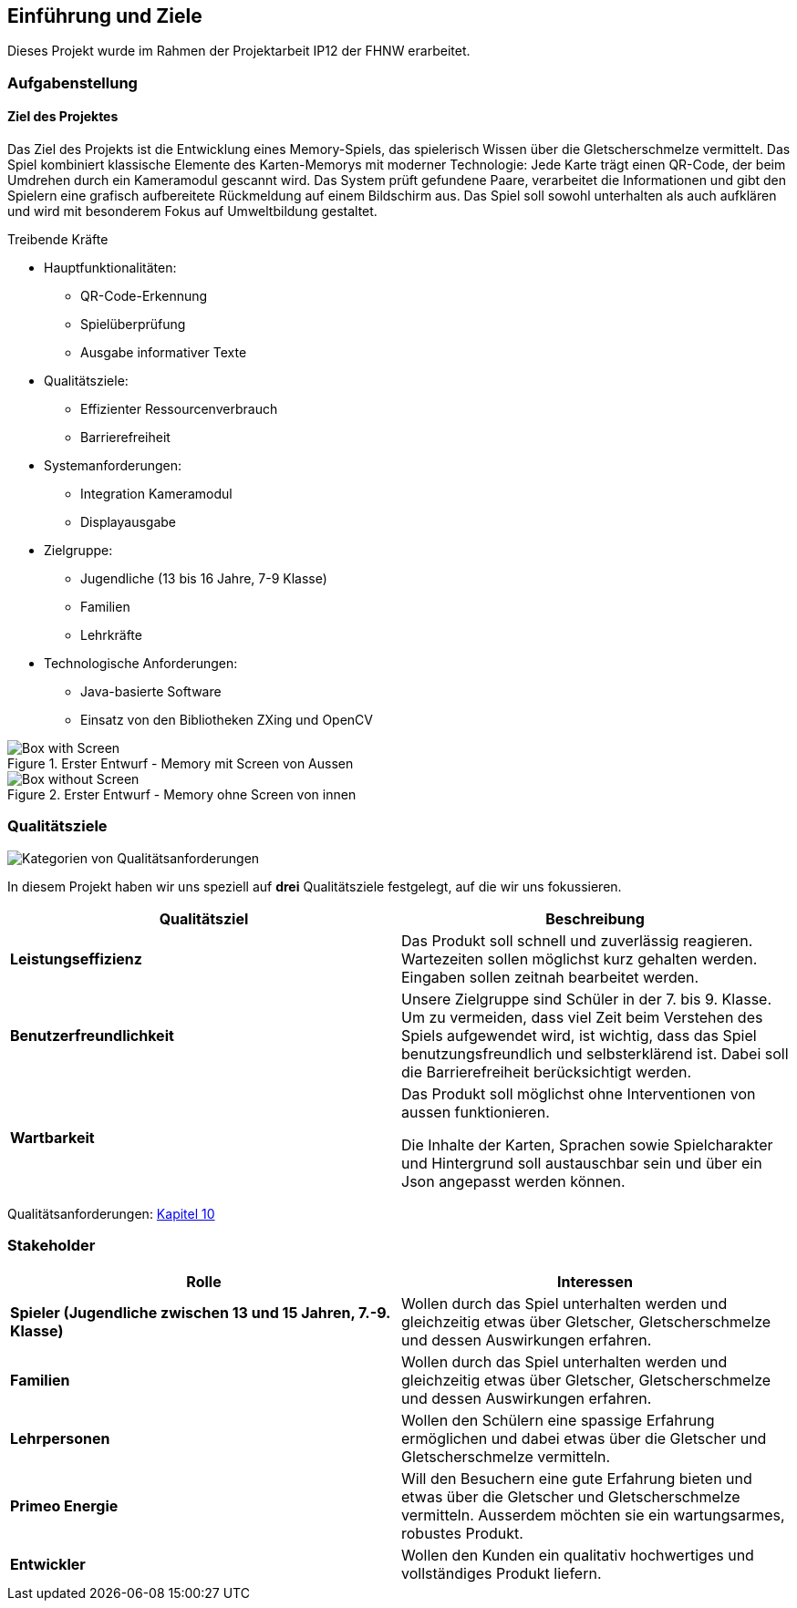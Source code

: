 [[section-introduction-and-goals]]
==	Einführung und Ziele
Dieses Projekt wurde im Rahmen der Projektarbeit IP12 der FHNW erarbeitet.

=== Aufgabenstellung
==== Ziel des Projektes
Das Ziel des Projekts ist die Entwicklung eines Memory-Spiels, das spielerisch Wissen über die Gletscherschmelze vermittelt. Das Spiel kombiniert klassische Elemente des Karten-Memorys mit moderner Technologie: Jede Karte trägt einen QR-Code, der beim Umdrehen durch ein Kameramodul gescannt wird. Das System prüft gefundene Paare, verarbeitet die Informationen und gibt den Spielern eine grafisch aufbereitete Rückmeldung auf einem Bildschirm aus. Das Spiel soll sowohl unterhalten als auch aufklären und wird mit besonderem Fokus auf Umweltbildung gestaltet.

.Treibende Kräfte
* Hauptfunktionalitäten:
** QR-Code-Erkennung
** Spielüberprüfung
** Ausgabe informativer Texte
* Qualitätsziele:
** Effizienter Ressourcenverbrauch
** Barrierefreiheit
* Systemanforderungen:
** Integration Kameramodul
** Displayausgabe
* Zielgruppe:
** Jugendliche (13 bis 16 Jahre, 7-9 Klasse)
** Familien
** Lehrkräfte
* Technologische Anforderungen:
** Java-basierte Software
** Einsatz von den Bibliotheken ZXing und OpenCV

.Erster Entwurf - Memory mit Screen von Aussen
image::../images/01_introduction_and_goals_final_box_sketch_1.png[Box with Screen]
.Erster Entwurf - Memory ohne Screen von innen
image::../images/01_introduction_and_goals_final_box_sketch_2.png[Box without Screen]

=== Qualitätsziele


image::../images/01_2_iso-25010-topics-DE.drawio.png["Kategorien von Qualitätsanforderungen"]

In diesem Projekt haben wir uns speziell auf **drei** Qualitätsziele festgelegt, auf die wir uns fokussieren.
|===
|Qualitätsziel |Beschreibung

| **Leistungseffizienz** |
 Das Produkt soll schnell und zuverlässig reagieren. Wartezeiten sollen möglichst kurz gehalten werden. Eingaben sollen zeitnah bearbeitet werden.

| **Benutzerfreundlichkeit** | Unsere Zielgruppe sind Schüler in der 7. bis 9. Klasse. Um zu vermeiden, dass viel Zeit beim Verstehen des Spiels aufgewendet wird, ist wichtig, dass das Spiel benutzungsfreundlich und selbsterklärend ist. Dabei soll die Barrierefreiheit berücksichtigt werden.

| **Wartbarkeit** |
Das Produkt soll möglichst ohne Interventionen von aussen funktionieren.

Die Inhalte der Karten, Sprachen sowie Spielcharakter und Hintergrund soll austauschbar sein und über ein Json angepasst werden können.

|===
Qualitätsanforderungen: link:10_quality_requirements.adoc[Kapitel 10]

=== Stakeholder

[cols="1,1" options="header"]
|===
|Rolle |Interessen
| **Spieler (Jugendliche zwischen 13 und 15 Jahren, 7.-9. Klasse)** | Wollen durch das Spiel unterhalten werden und gleichzeitig etwas über Gletscher, Gletscherschmelze und dessen Auswirkungen erfahren.
| **Familien** | Wollen durch das Spiel unterhalten werden und gleichzeitig etwas über Gletscher, Gletscherschmelze und dessen Auswirkungen erfahren.
| **Lehrpersonen** | Wollen den Schülern eine spassige Erfahrung ermöglichen und dabei etwas über die Gletscher und Gletscherschmelze vermitteln.
| **Primeo Energie** | Will den Besuchern eine gute Erfahrung bieten und etwas über die Gletscher und Gletscherschmelze vermitteln.
Ausserdem möchten sie ein wartungsarmes, robustes Produkt.
| **Entwickler** | Wollen den Kunden ein qualitativ hochwertiges und vollständiges Produkt liefern.
|===
